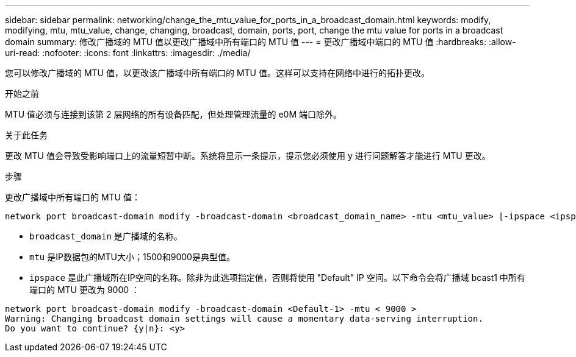 ---
sidebar: sidebar 
permalink: networking/change_the_mtu_value_for_ports_in_a_broadcast_domain.html 
keywords: modify, modifying, mtu, mtu_value, change, changing, broadcast, domain, ports, port, change the mtu value for ports in a broadcast domain 
summary: 修改广播域的 MTU 值以更改广播域中所有端口的 MTU 值 
---
= 更改广播域中端口的 MTU 值
:hardbreaks:
:allow-uri-read: 
:nofooter: 
:icons: font
:linkattrs: 
:imagesdir: ./media/


[role="lead"]
您可以修改广播域的 MTU 值，以更改该广播域中所有端口的 MTU 值。这样可以支持在网络中进行的拓扑更改。

.开始之前
MTU 值必须与连接到该第 2 层网络的所有设备匹配，但处理管理流量的 e0M 端口除外。

.关于此任务
更改 MTU 值会导致受影响端口上的流量短暂中断。系统将显示一条提示，提示您必须使用 y 进行问题解答才能进行 MTU 更改。

.步骤
更改广播域中所有端口的 MTU 值：

....
network port broadcast-domain modify -broadcast-domain <broadcast_domain_name> -mtu <mtu_value> [-ipspace <ipspace_name>]
....
* `broadcast_domain` 是广播域的名称。
* `mtu` 是IP数据包的MTU大小；1500和9000是典型值。
* `ipspace` 是此广播域所在IP空间的名称。除非为此选项指定值，否则将使用 "Default" IP 空间。以下命令会将广播域 bcast1 中所有端口的 MTU 更改为 9000 ：


....
network port broadcast-domain modify -broadcast-domain <Default-1> -mtu < 9000 >
Warning: Changing broadcast domain settings will cause a momentary data-serving interruption.
Do you want to continue? {y|n}: <y>
....